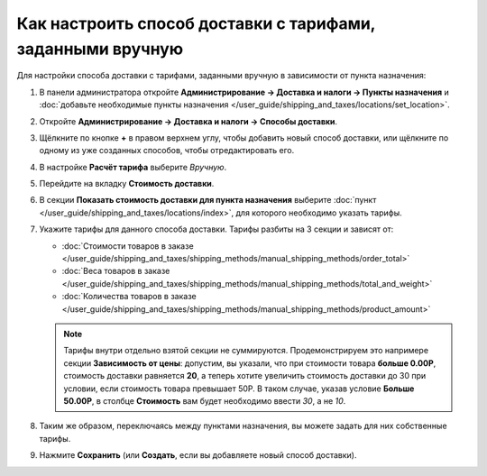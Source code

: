 ***********************************************************
Как настроить способ доставки с тарифами, заданными вручную
***********************************************************

Для настройки способа доставки c тарифами, заданными вручную в зависимости от пункта назначения:

#. В панели администратора откройте **Администрирование → Доставка и налоги → Пункты назначения** и :doc:`добавьте необходимые пункты назначения </user_guide/shipping_and_taxes/locations/set_location>`.

#. Откройте **Администрирование → Доставка и налоги → Способы доставки**.

#. Щёлкните по кнопке **+** в правом верхнем углу, чтобы добавить новый способ доставки, или щёлкните по одному из уже созданных способов, чтобы отредактировать его.

#. В настройке **Расчёт тарифа** выберите *Вручную*.

   .. image:: img/manual_shipping.png
       :align: center
       :alt: Создание способа доставки с тарифами, заданными вручную, в CS-Cart

#. Перейдите на вкладку **Стоимость доставки**.

#. В секции **Показать стоимость доставки для пункта назначения** выберите :doc:`пункт </user_guide/shipping_and_taxes/locations/index>`, для которого необходимо указать тарифы.

#. Укажите тарифы для данного способа доставки. Тарифы разбиты на 3 секции и зависят от:

   * :doc:`Стоимости товаров в заказе </user_guide/shipping_and_taxes/shipping_methods/manual_shipping_methods/order_total>`

   * :doc:`Веса товаров в заказе </user_guide/shipping_and_taxes/shipping_methods/manual_shipping_methods/total_and_weight>`

   * :doc:`Количества товаров в заказе </user_guide/shipping_and_taxes/shipping_methods/manual_shipping_methods/product_amount>`

   .. note::

       Тарифы внутри отдельно взятой секции не суммируются. Продемонстрируем это напримере секции **Зависимость от цены**: допустим, вы указали, что при стоимости товара **больше 0.00Р**, стоимость доставки равняется **20**, а теперь хотите увеличить стоимость доставки до 30 при условии, если стоимость товара превышает 50Р. В таком случае, указав условие **Больше 50.00Р**, в столбце **Стоимость** вам будет необходимо ввести *30*, а не *10*.

#. Таким же образом, переключаясь между пунктами назначения, вы можете задать для них собственные тарифы.

#. Нажмите **Сохранить** (или **Создать**, если вы добавляете новый способ доставки).

   .. image:: img/dependencies.png
       :align: center
       :alt: Настройка тарифов доставки в CS-Cart.
